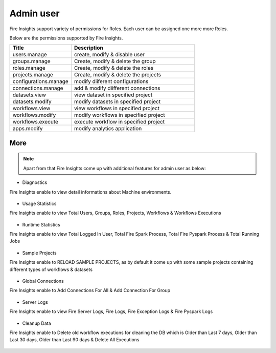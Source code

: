 Admin user
===========

Fire Insights support variety of permissions for Roles. Each user can be assigned one more more Roles.

Below are the permissions supported by Fire Insights.

.. list-table:: 
   :widths: 10 20 
   :header-rows: 1

   * - Title
     - Description
   * - users.manage
     - create, modify & disable user
   * - groups.manage
     - Create, modify & delete the group
   * - roles.manage
     - Create, modify & delete the roles  
   * - projects.manage
     - Create, modify & delete the projects
   * - configurations.manage
     - modify diiferent configurations 
   * - connections.manage
     - add & modify diifferent connections  
   * - datasets.view
     - view dataset in specified project
   * - datasets.modify
     - modify datasets in specified project
   * - workflows.view
     - view workflows in specified project
   * - workflows.modify
     - modify workflows in specified project
   * - workflows.execute
     - execute workflow in specified project
   * - apps.modify
     - modify analytics application 
     
     
     
More
----


.. figure:: ..//_assets/security/admin_priv.PNG
   :alt: security
   :width: 60%
     
   * - apps.execute
     - execute analytics application
   * - apps.view
     - view analytics application

.. note:: Apart from that Fire Insights come up with additional features for admin user as below:

- Diagnostics
Fire Insights enable to view detail informations about Machine environments.

.. figure:: ..//_assets/security/diagnostic.PNG
   :alt: security
   :width: 60%

- Usage Statistics
Fire Insights enable to view Total Users, Groups, Roles, Projects, Workflows & Workflows Executions

.. figure:: ..//_assets/security/usgae_satatistics.PNG
   :alt: security
   :width: 60%
   
- Runtime Statistics
Fire Insights enable to view Total Logged In User, Total Fire Spark Process, Total Fire Pyspark Process & Total Running Jobs

.. figure:: ..//_assets/security/runtime.PNG
   :alt: security
   :width: 60%
   
- Sample Projects
Fire Insights enable to RELOAD SAMPLE PROJECTS, as by default it come up with some sample projects containing different types of workflows & datasets

.. figure:: ..//_assets/security/reload_sample.PNG
   :alt: security
   :width: 60%

- Global Connections
Fire Insights enable to Add Connections For All & Add Connection For Group

.. figure:: ..//_assets/security/connection.PNG
   :alt: security
   :width: 60%

- Server Logs
Fire Insights enable to view Fire Server Logs, Fire Logs, Fire Exception Logs & Fire Pyspark Logs

.. figure:: ..//_assets/security/logs.PNG
   :alt: security
   :width: 60%
   
- Cleanup Data
Fire Insights enable to Delete old workflow executions for cleaning the DB which is Older than  Last 7 days, Older than  Last 30 days, Older than  Last 90 days & Delete All Executions

.. figure:: ..//_assets/security/cleanup.PNG
   :alt: security
   :width: 60%
